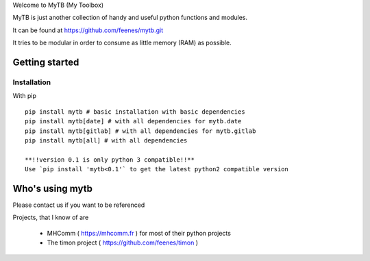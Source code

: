 Welcome to MyTB (My Toolbox)

MyTB is just another collection of handy and useful python functions and modules.


.. image:: https://travis-ci.com/feenes/mytb.svg?branch=master
    :target: https://travis-ci.com/feenes/mytb


It can be found at https://github.com/feenes/mytb.git

It tries to be modular in order to consume as little memory (RAM) as possible.

Getting started
===============

Installation
------------

With pip ::

    pip install mytb # basic installation with basic dependencies
    pip install mytb[date] # with all dependencies for mytb.date
    pip install mytb[gitlab] # with all dependencies for mytb.gitlab
    pip install mytb[all] # with all dependencies

    **!!version 0.1 is only python 3 compatible!!**
    Use `pip install 'mytb<0.1'` to get the latest python2 compatible version

Who's using mytb
==================

Please contact us if you want to be referenced

Projects, that I know of are

    * MHComm ( https://mhcomm.fr ) for most of their python projects
    * The timon project ( https://github.com/feenes/timon )

